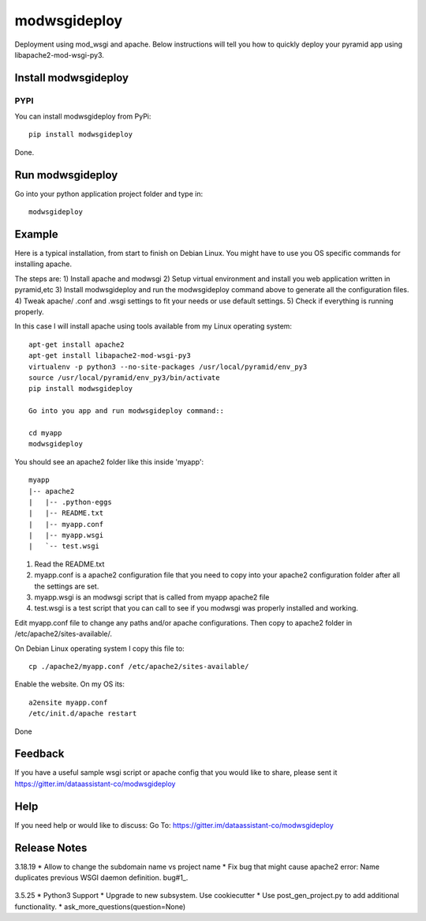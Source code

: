 =============
modwsgideploy
=============


.. image:: https://img.shields.io/pypi/v/modwsgideploy.svg
        :target: https://pypi.python.org/pypi/modwsgideploy

.. image:: https://img.shields.io/travis/lszyba1/modwsgideploy.svg
        :target: https://travis-ci.org/lszyba1/modwsgideploy

.. image:: https://readthedocs.org/projects/modwsgideploy/badge/?version=latest
        :target: https://modwsgideploy.readthedocs.io/en/latest/?badge=latest
        :alt: Documentation Status

.. image:: https://pyup.io/repos/github/lszyba1/modwsgideploy/shield.svg
        :target: https://pyup.io/repos/github/lszyba1/modwsgideploy/
        :alt: Updates
.. image:: https://img.shields.io/gitter/room/nwjs/nw.js.svg
        :target: https://gitter.im/dataassistant-co/modwsgideploy


Deployment using mod_wsgi and apache. Below instructions will tell you how to quickly deploy your pyramid app using libapache2-mod-wsgi-py3.

Install modwsgideploy
---------------------

PYPI
~~~~

You can install modwsgideploy from PyPi::

 pip install modwsgideploy

Done.

Run modwsgideploy
------------------

Go into your python application project folder and type in::

 modwsgideploy


Example
-------

Here is a typical installation, from start to finish on Debian Linux. You might have to use you OS specific commands for installing apache.

The steps are:
1) Install apache and modwsgi
2) Setup virtual environment and install you web application written in pyramid,etc
3) Install modwsgideploy and run the modwsgideploy command above to generate all the configuration files.
4) Tweak apache/ .conf and .wsgi settings to fit your needs or use default settings.
5) Check if everything is running properly.

In this case I will install apache using tools available from my Linux operating system::

 apt-get install apache2
 apt-get install libapache2-mod-wsgi-py3
 virtualenv -p python3 --no-site-packages /usr/local/pyramid/env_py3
 source /usr/local/pyramid/env_py3/bin/activate
 pip install modwsgideploy

 Go into you app and run modwsgideploy command::

 cd myapp
 modwsgideploy

You should see an apache2 folder like this inside 'myapp'::

 myapp
 |-- apache2
 |   |-- .python-eggs
 |   |-- README.txt
 |   |-- myapp.conf
 |   |-- myapp.wsgi
 |   `-- test.wsgi

.. image:: https://raw.githubusercontent.com/lszyba1/modwsgideploy/master/docs/gif/tty.gif
        :target: https://github.com/lszyba1/modwsgideploy

1. Read the README.txt
2. myapp.conf is a apache2 configuration file that you need to copy into your apache2 configuration folder after all the settings are set.
3. myapp.wsgi is an modwsgi script that is called from myapp apache2 file
4. test.wsgi is a test script that you can call to see if you modwsgi was properly installed and working.

Edit myapp.conf file to change any paths and/or apache configurations. Then copy to apache2 folder in /etc/apache2/sites-available/.

On Debian Linux operating system I copy this file to::

 cp ./apache2/myapp.conf /etc/apache2/sites-available/

Enable the website. On my OS its::

 a2ensite myapp.conf
 /etc/init.d/apache restart

Done

Feedback
--------

If you have a useful sample wsgi script or apache config that you would like to share, please sent it https://gitter.im/dataassistant-co/modwsgideploy

Help
----

If you need help or would like to discuss: Go To: https://gitter.im/dataassistant-co/modwsgideploy


Release Notes
-------------
3.18.19
* Allow to change the subdomain name vs project name
* Fix bug that might cause apache2 error: Name duplicates previous WSGI daemon definition. bug#1_.
  .. _bug#1: https://github.com/lszyba1/modwsgideploy/issues/1

3.5.25
* Python3 Support
* Upgrade to new subsystem. Use cookiecutter
* Use post_gen_project.py to add additional functionality.
* ask_more_questions(question=None)
